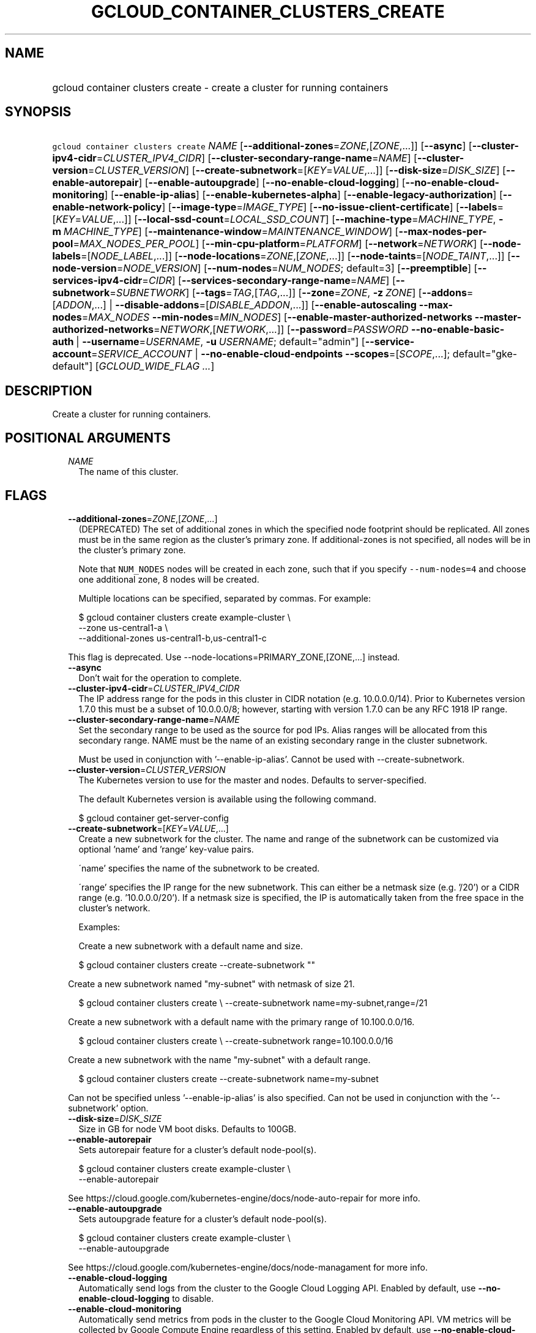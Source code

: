 
.TH "GCLOUD_CONTAINER_CLUSTERS_CREATE" 1



.SH "NAME"
.HP
gcloud container clusters create \- create a cluster for running containers



.SH "SYNOPSIS"
.HP
\f5gcloud container clusters create\fR \fINAME\fR [\fB\-\-additional\-zones\fR=\fIZONE\fR,[\fIZONE\fR,...]] [\fB\-\-async\fR] [\fB\-\-cluster\-ipv4\-cidr\fR=\fICLUSTER_IPV4_CIDR\fR] [\fB\-\-cluster\-secondary\-range\-name\fR=\fINAME\fR] [\fB\-\-cluster\-version\fR=\fICLUSTER_VERSION\fR] [\fB\-\-create\-subnetwork\fR=[\fIKEY\fR=\fIVALUE\fR,...]] [\fB\-\-disk\-size\fR=\fIDISK_SIZE\fR] [\fB\-\-enable\-autorepair\fR] [\fB\-\-enable\-autoupgrade\fR] [\fB\-\-no\-enable\-cloud\-logging\fR] [\fB\-\-no\-enable\-cloud\-monitoring\fR] [\fB\-\-enable\-ip\-alias\fR] [\fB\-\-enable\-kubernetes\-alpha\fR] [\fB\-\-enable\-legacy\-authorization\fR] [\fB\-\-enable\-network\-policy\fR] [\fB\-\-image\-type\fR=\fIIMAGE_TYPE\fR] [\fB\-\-no\-issue\-client\-certificate\fR] [\fB\-\-labels\fR=[\fIKEY\fR=\fIVALUE\fR,...]] [\fB\-\-local\-ssd\-count\fR=\fILOCAL_SSD_COUNT\fR] [\fB\-\-machine\-type\fR=\fIMACHINE_TYPE\fR,\ \fB\-m\fR\ \fIMACHINE_TYPE\fR] [\fB\-\-maintenance\-window\fR=\fIMAINTENANCE_WINDOW\fR] [\fB\-\-max\-nodes\-per\-pool\fR=\fIMAX_NODES_PER_POOL\fR] [\fB\-\-min\-cpu\-platform\fR=\fIPLATFORM\fR] [\fB\-\-network\fR=\fINETWORK\fR] [\fB\-\-node\-labels\fR=[\fINODE_LABEL\fR,...]] [\fB\-\-node\-locations\fR=\fIZONE\fR,[\fIZONE\fR,...]] [\fB\-\-node\-taints\fR=[\fINODE_TAINT\fR,...]] [\fB\-\-node\-version\fR=\fINODE_VERSION\fR] [\fB\-\-num\-nodes\fR=\fINUM_NODES\fR;\ default=3] [\fB\-\-preemptible\fR] [\fB\-\-services\-ipv4\-cidr\fR=\fICIDR\fR] [\fB\-\-services\-secondary\-range\-name\fR=\fINAME\fR] [\fB\-\-subnetwork\fR=\fISUBNETWORK\fR] [\fB\-\-tags\fR=\fITAG\fR,[\fITAG\fR,...]] [\fB\-\-zone\fR=\fIZONE\fR,\ \fB\-z\fR\ \fIZONE\fR] [\fB\-\-addons\fR=[\fIADDON\fR,...]\ |\ \fB\-\-disable\-addons\fR=[\fIDISABLE_ADDON\fR,...]] [\fB\-\-enable\-autoscaling\fR\ \fB\-\-max\-nodes\fR=\fIMAX_NODES\fR\ \fB\-\-min\-nodes\fR=\fIMIN_NODES\fR] [\fB\-\-enable\-master\-authorized\-networks\fR\ \fB\-\-master\-authorized\-networks\fR=\fINETWORK\fR,[\fINETWORK\fR,...]] [\fB\-\-password\fR=\fIPASSWORD\fR\ \fB\-\-no\-enable\-basic\-auth\fR\ |\ \fB\-\-username\fR=\fIUSERNAME\fR,\ \fB\-u\fR\ \fIUSERNAME\fR;\ default="admin"] [\fB\-\-service\-account\fR=\fISERVICE_ACCOUNT\fR\ |\ \fB\-\-no\-enable\-cloud\-endpoints\fR\ \fB\-\-scopes\fR=[\fISCOPE\fR,...];\ default="gke\-default"] [\fIGCLOUD_WIDE_FLAG\ ...\fR]



.SH "DESCRIPTION"

Create a cluster for running containers.



.SH "POSITIONAL ARGUMENTS"

.RS 2m
.TP 2m
\fINAME\fR
The name of this cluster.


.RE
.sp

.SH "FLAGS"

.RS 2m
.TP 2m
\fB\-\-additional\-zones\fR=\fIZONE\fR,[\fIZONE\fR,...]
(DEPRECATED) The set of additional zones in which the specified node footprint
should be replicated. All zones must be in the same region as the cluster's
primary zone. If additional\-zones is not specified, all nodes will be in the
cluster's primary zone.

Note that \f5NUM_NODES\fR nodes will be created in each zone, such that if you
specify \f5\-\-num\-nodes=4\fR and choose one additional zone, 8 nodes will be
created.

Multiple locations can be specified, separated by commas. For example:

.RS 2m
$ gcloud container clusters create example\-cluster \e
    \-\-zone us\-central1\-a \e
    \-\-additional\-zones us\-central1\-b,us\-central1\-c
.RE

This flag is deprecated. Use \-\-node\-locations=PRIMARY_ZONE,[ZONE,...]
instead.

.TP 2m
\fB\-\-async\fR
Don't wait for the operation to complete.

.TP 2m
\fB\-\-cluster\-ipv4\-cidr\fR=\fICLUSTER_IPV4_CIDR\fR
The IP address range for the pods in this cluster in CIDR notation (e.g.
10.0.0.0/14). Prior to Kubernetes version 1.7.0 this must be a subset of
10.0.0.0/8; however, starting with version 1.7.0 can be any RFC 1918 IP range.

.TP 2m
\fB\-\-cluster\-secondary\-range\-name\fR=\fINAME\fR
Set the secondary range to be used as the source for pod IPs. Alias ranges will
be allocated from this secondary range. NAME must be the name of an existing
secondary range in the cluster subnetwork.

Must be used in conjunction with '\-\-enable\-ip\-alias'. Cannot be used with
\-\-create\-subnetwork.

.TP 2m
\fB\-\-cluster\-version\fR=\fICLUSTER_VERSION\fR
The Kubernetes version to use for the master and nodes. Defaults to
server\-specified.

The default Kubernetes version is available using the following command.

.RS 2m
$ gcloud container get\-server\-config
.RE

.TP 2m
\fB\-\-create\-subnetwork\fR=[\fIKEY\fR=\fIVALUE\fR,...]
Create a new subnetwork for the cluster. The name and range of the subnetwork
can be customized via optional 'name' and 'range' key\-value pairs.

\'name' specifies the name of the subnetwork to be created.

\'range' specifies the IP range for the new subnetwork. This can either be a
netmask size (e.g. '/20') or a CIDR range (e.g. '10.0.0.0/20'). If a netmask
size is specified, the IP is automatically taken from the free space in the
cluster's network.

Examples:

Create a new subnetwork with a default name and size.

.RS 2m
$ gcloud container clusters create \-\-create\-subnetwork ""
.RE

Create a new subnetwork named "my\-subnet" with netmask of size 21.

.RS 2m
$ gcloud container clusters create \e
\-\-create\-subnetwork name=my\-subnet,range=/21
.RE

Create a new subnetwork with a default name with the primary range of
10.100.0.0/16.

.RS 2m
$ gcloud container clusters create \e
\-\-create\-subnetwork range=10.100.0.0/16
.RE

Create a new subnetwork with the name "my\-subnet" with a default range.

.RS 2m
$ gcloud container clusters create \-\-create\-subnetwork name=my\-subnet
.RE

Can not be specified unless '\-\-enable\-ip\-alias' is also specified. Can not
be used in conjunction with the '\-\-subnetwork' option.

.TP 2m
\fB\-\-disk\-size\fR=\fIDISK_SIZE\fR
Size in GB for node VM boot disks. Defaults to 100GB.

.TP 2m
\fB\-\-enable\-autorepair\fR
Sets autorepair feature for a cluster's default node\-pool(s).

.RS 2m
$ gcloud container clusters create example\-cluster \e
    \-\-enable\-autorepair
.RE

See https://cloud.google.com/kubernetes\-engine/docs/node\-auto\-repair for more
info.

.TP 2m
\fB\-\-enable\-autoupgrade\fR
Sets autoupgrade feature for a cluster's default node\-pool(s).

.RS 2m
$ gcloud container clusters create example\-cluster \e
    \-\-enable\-autoupgrade
.RE

See https://cloud.google.com/kubernetes\-engine/docs/node\-managament for more
info.

.TP 2m
\fB\-\-enable\-cloud\-logging\fR
Automatically send logs from the cluster to the Google Cloud Logging API.
Enabled by default, use \fB\-\-no\-enable\-cloud\-logging\fR to disable.

.TP 2m
\fB\-\-enable\-cloud\-monitoring\fR
Automatically send metrics from pods in the cluster to the Google Cloud
Monitoring API. VM metrics will be collected by Google Compute Engine regardless
of this setting. Enabled by default, use \fB\-\-no\-enable\-cloud\-monitoring\fR
to disable.

.TP 2m
\fB\-\-enable\-ip\-alias\fR
Enable use of alias IPs (https://cloud.google.com/compute/docs/alias\-ip/) for
pod IPs. This will create two new subnetworks, one for the instance and pod IPs,
and another to reserve space for the services range.

.TP 2m
\fB\-\-enable\-kubernetes\-alpha\fR
Enable Kubernetes alpha features on this cluster. Selecting this option will
result in the cluster having all Kubernetes alpha API groups and features turned
on. Cluster upgrades (both manual and automatic) will be disabled and the
cluster will be automatically deleted after 30 days.

Alpha clusters are not covered by the Kubernetes Engine SLA and should not be
used for production workloads.

.TP 2m
\fB\-\-enable\-legacy\-authorization\fR
Enables the legacy ABAC authentication for the cluster. User rights are granted
through the use of policies which combine attributes together. For a detailed
look at these properties and related formats, see
https://kubernetes.io/docs/admin/authorization/abac/. To use RBAC permissions
instead, create or update your cluster with the option
\f5\-\-no\-enable\-legacy\-authorization\fR.

.TP 2m
\fB\-\-enable\-network\-policy\fR
Enable network policy enforcement for this cluster. If you are enabling network
policy on an existing cluster the network policy addon must first be enabled on
the master by using \-\-update\-addons=NetworkPolicy=ENABLED flag.

.TP 2m
\fB\-\-image\-type\fR=\fIIMAGE_TYPE\fR
The image type to use for the cluster. Defaults to server\-specified.

Image Type specifies the base OS that the nodes in the cluster will run on. If
an image type is specified, that will be assigned to the cluster and all future
upgrades will use the specified image type. If it is not specified the server
will pick the default image type.

The default image type and the list of valid image types are available using the
following command.

.RS 2m
$ gcloud container get\-server\-config
.RE

.TP 2m
\fB\-\-issue\-client\-certificate\fR
Issue a TLS client certificate with admin permissions.

When enabled, the certificate and private key pair will be present in MasterAuth
field of the Cluster object.

Enabled by default, use \fB\-\-no\-issue\-client\-certificate\fR to disable.

.TP 2m
\fB\-\-labels\fR=[\fIKEY\fR=\fIVALUE\fR,...]
Labels to apply to the Google Cloud resources in use by the Kubernetes Engine
cluster. These are unrelated to Kubernetes labels. Example:

.RS 2m
$ gcloud container clusters create example\-cluster \e
    \-\-labels=label_a=value1,label_b=,label_c=value3
.RE

.TP 2m
\fB\-\-local\-ssd\-count\fR=\fILOCAL_SSD_COUNT\fR
The number of local SSD disks to provision on each node.

Local SSDs have a fixed 375 GB capacity per device. The number of disks that can
be attached to an instance is limited by the maximum number of disks available
on a machine, which differs by compute zone. See
https://cloud.google.com/compute/docs/disks/local\-ssd for more information.

.TP 2m
\fB\-\-machine\-type\fR=\fIMACHINE_TYPE\fR, \fB\-m\fR \fIMACHINE_TYPE\fR
The type of machine to use for nodes. Defaults to n1\-standard\-1.

.TP 2m
\fB\-\-maintenance\-window\fR=\fIMAINTENANCE_WINDOW\fR
Set a time of day when you prefer maintenance to start on this cluster. For
example:

.RS 2m
$ gcloud container clusters create example\-cluster \e
    \-\-maintenance\-window=12:43
.RE

The time corresponds to the UTC time zone, and must be in HH:MM format.

.TP 2m
\fB\-\-max\-nodes\-per\-pool\fR=\fIMAX_NODES_PER_POOL\fR
The maximum number of nodes to allocate per default initial node pool.
Kubernetes Engine will automatically create enough nodes pools such that each
node pool contains less than \-\-max\-nodes\-per\-pool nodes. Defaults to 1000
nodes, but can be set as low as 100 nodes per pool on initial create.

.TP 2m
\fB\-\-min\-cpu\-platform\fR=\fIPLATFORM\fR
When specified, the nodes for the new cluster's default node pool will be
scheduled on host with specified CPU architecture or a newer one.

Examples: $ gcloud container clusters create example\-cluster \e
\-\-min\-cpu\-platform=PLATFORM

To list available CPU platforms in given zone, run:

.RS 2m
$ gcloud beta compute zones describe ZONE \e
    \-\-format="value(availableCpuPlatforms)"
.RE

CPU platform selection is available only in selected zones.

.TP 2m
\fB\-\-network\fR=\fINETWORK\fR
The Compute Engine Network that the cluster will connect to. Google Kubernetes
Engine will use this network when creating routes and firewalls for the
clusters. Defaults to the 'default' network.

.TP 2m
\fB\-\-node\-labels\fR=[\fINODE_LABEL\fR,...]
Applies the given kubernetes labels on all nodes in the new node\-pool. Example:

.RS 2m
$ gcloud container clusters create example\-cluster \e
    \-\-node\-labels=label\-a=value1,label\-2=value2
.RE

New nodes, including ones created by resize or recreate, will have these labels
on the kubernetes API node object and can be used in nodeSelectors. See
http://kubernetes.io/docs/user\-guide/node\-selection/ for examples.

.TP 2m
\fB\-\-node\-locations\fR=\fIZONE\fR,[\fIZONE\fR,...]
The set of zones in which the specified node footprint should be replicated. All
zones must be in the same region as the cluster's primary zone, specified by the
\-\-zone flag. \-\-node\-locations must contain the primary zone. If
node\-locations is not specified, all nodes will be in the primary zone.

Note that \f5NUM_NODES\fR nodes will be created in each zone, such that if you
specify \f5\-\-num\-nodes=4\fR and choose two locations, 8 nodes will be
created.

Multiple locations can be specified, separated by commas. For example:

.RS 2m
$ gcloud container clusters create example\-cluster \e
    \-\-zone us\-central1\-a \e
    \-\-node\-locations us\-central1\-a,us\-central1\-b
.RE

.TP 2m
\fB\-\-node\-taints\fR=[\fINODE_TAINT\fR,...]
Applies the given kubernetes taints on all nodes in default node\-pool(s) in new
cluster, which can be used with tolerations for pod scheduling. Example:

.RS 2m
$ gcloud container clusters create example\-cluster \e
    \-\-node\-taints=key1=val1:NoSchedule,key2=val2:PreferNoSchedule
.RE

Note, this feature uses \f5gcloud beta\fR commands. To use gcloud beta commands,
you must configure \f5gcloud\fR to use the v1beta1 API as described here:
https://cloud.google.com/kubernetes\-engine/docs/reference/api\-organization#beta.
To read more about node\-taints, see
https://cloud.google.com/kubernetes\-engine/docs/node\-taints.

.TP 2m
\fB\-\-node\-version\fR=\fINODE_VERSION\fR
The Kubernetes version to use for nodes. Defaults to server\-specified.

The default Kubernetes version is available using the following command.

.RS 2m
$ gcloud container get\-server\-config
.RE

.TP 2m
\fB\-\-num\-nodes\fR=\fINUM_NODES\fR; default=3
The number of nodes to be created in each of the cluster's zones.

.TP 2m
\fB\-\-preemptible\fR
Create nodes using preemptible VM instances in the new cluster.

.RS 2m
$ gcloud container clusters create example\-cluster \-\-preemptible
.RE

New nodes, including ones created by resize or recreate, will use preemptible VM
instances. See https://cloud.google.com/kubernetes\-engine/docs/preemptible\-vm
for more information on how to use Preemptible VMs with Kubernetes Engine.

.TP 2m
\fB\-\-services\-ipv4\-cidr\fR=\fICIDR\fR
Set the IP range for the services IPs.

Can be specified as a netmask size (e.g. '/20') or as in CIDR notion (e.g.
\'10.100.0.0/20'). If given as a netmask size, the IP range will be chosen
automatically from the available space in the network.

If unspecified, the services CIDR range will use automatic defaults.

Can not be specified unless '\-\-enable\-ip\-alias' is also specified.

.TP 2m
\fB\-\-services\-secondary\-range\-name\fR=\fINAME\fR
Set the secondary range to be used for services (e.g. ClusterIPs). NAME must be
the name of an existing secondary range in the cluster subnetwork.

Must be used in conjunction with '\-\-enable\-ip\-alias'. Cannot be used with
\-\-create\-subnetwork.

.TP 2m
\fB\-\-subnetwork\fR=\fISUBNETWORK\fR
The Google Compute Engine subnetwork
(https://cloud.google.com/compute/docs/subnetworks) to which the cluster is
connected. The subnetwork must belong to the network specified by \-\-network.

Cannot be used with the "\-\-create\-subnetwork" option.

.TP 2m
\fB\-\-tags\fR=\fITAG\fR,[\fITAG\fR,...]
Applies the given Compute Engine tags (comma separated) on all nodes in the new
node\-pool. Example:

.RS 2m
$ gcloud container clusters create example\-cluster \-\-tags=tag1,tag2
.RE

New nodes, including ones created by resize or recreate, will have these tags on
the Compute Engine API instance object and can be used in firewall rules. See
https://cloud.google.com/sdk/gcloud/reference/compute/firewall\-rules/create for
examples.

.TP 2m
\fB\-\-zone\fR=\fIZONE\fR, \fB\-z\fR \fIZONE\fR
The compute zone (e.g. us\-central1\-a) for the cluster. Overrides the default
\fBcompute/zone\fR property value for this command invocation.

.TP 2m

At most one of these may be specified:

.RS 2m
.TP 2m
\fB\-\-addons\fR=[\fIADDON\fR,...]
Default set of addons includes HttpLoadBalancing, HorizontalPodAutoscaling.
Addons
(https://cloud.google.com/kubernetes\-engine/reference/rest/v1/projects.zones.clusters#AddonsConfig)
are additional Kubernetes cluster components. Addons specified by this flag will
be enabled. The others will be disabled. \fIADDON\fR must be one of:
\fBHttpLoadBalancing\fR, \fBHorizontalPodAutoscaling\fR,
\fBKubernetesDashboard\fR, \fBIstio\fR.

.TP 2m
\fB\-\-disable\-addons\fR=[\fIDISABLE_ADDON\fR,...]
(DEPRECATED) List of cluster addons to disable. Options are HttpLoadBalancing,
HorizontalPodAutoscaling, KubernetesDashboard, Istio

This flag is deprecated. Use \-\-addons instead. \fIDISABLE_ADDON\fR must be one
of: \fBHttpLoadBalancing\fR, \fBHorizontalPodAutoscaling\fR,
\fBKubernetesDashboard\fR, \fBIstio\fR.

.RE
.sp
.TP 2m

Cluster autoscaling

.RS 2m
.TP 2m
\fB\-\-enable\-autoscaling\fR
Enables autoscaling for a node pool.

Enables autoscaling in the node pool specified by \-\-node\-pool or the default
node pool if \-\-node\-pool is not provided.

.TP 2m
\fB\-\-max\-nodes\fR=\fIMAX_NODES\fR
Maximum number of nodes in the node pool.

Maximum number of nodes to which the node pool specified by \-\-node\-pool (or
default node pool if unspecified) can scale. Ignored unless
\-\-enable\-autoscaling is also specified.

.TP 2m
\fB\-\-min\-nodes\fR=\fIMIN_NODES\fR
Minimum number of nodes in the node pool.

Minimum number of nodes to which the node pool specified by \-\-node\-pool (or
default node pool if unspecified) can scale. Ignored unless
\-\-enable\-autoscaling is also specified.

.RE
.sp
.TP 2m

Master Authorized Networks

.RS 2m
.TP 2m
\fB\-\-enable\-master\-authorized\-networks\fR
Allow only Authorized Networks (specified by the
\f5\-\-master\-authorized\-networks\fR flag) and Google Compute Engine Public
IPs to connect to Kubernetes master through HTTPS. By default public internet
(0.0.0.0/0) is allowed to connect to Kubernetes master through HTTPS.

.TP 2m
\fB\-\-master\-authorized\-networks\fR=\fINETWORK\fR,[\fINETWORK\fR,...]
The list of external networks (up to 10) that are allowed to connect to
Kubernetes master through HTTPS. Specified in CIDR notation (e.g. 1.2.3.4/30).
Can not be specified unless \f5\-\-enable\-master\-authorized\-networks\fR is
also specified.

.RE
.sp
.TP 2m

Basic auth

.RS 2m
.TP 2m
\fB\-\-password\fR=\fIPASSWORD\fR
The password to use for cluster auth. Defaults to a server\-specified
randomly\-generated string.

.TP 2m

Options to specify the username. At most one of these may be specified:

.RS 2m
.TP 2m
\fB\-\-enable\-basic\-auth\fR
Enable basic (username/password) auth for the cluster.
\f5\-\-enable\-basic\-auth\fR is an alias for \f5\-\-username=admin\fR;
\f5\-\-no\-enable\-basic\-auth\fR is an alias for \f5\-\-username=""\fR. Use
\f5\-\-password\fR to specify a password; if not, the server will randomly
generate one. Enabled by default, use \fB\-\-no\-enable\-basic\-auth\fR to
disable.

.TP 2m
\fB\-\-username\fR=\fIUSERNAME\fR, \fB\-u\fR \fIUSERNAME\fR; default="admin"
The user name to use for basic auth for the cluster. Use \f5\-\-password\fR to
specify a password; if not, the server will randomly generate one.

.RE
.RE
.sp
.TP 2m

Options to specify the node identity. At most one of these may be specified:

.RS 2m
.TP 2m
\fB\-\-service\-account\fR=\fISERVICE_ACCOUNT\fR
The Google Cloud Platform Service Account to be used by the node VMs. If a
service account is specified, the cloud\-platform scope is used. If no Service
Account is specified, the project default service account is used.

.TP 2m

Scopes options.

.RS 2m
.TP 2m
\fB\-\-enable\-cloud\-endpoints\fR
(DEPRECATED) Automatically enable Google Cloud Endpoints to take advantage of
API management features by adding service\-control and service\-management
scopes.

If \-\-no\-enable\-cloud\-endpoints is set, remove service\-control and
service\-management scopes, even if they are implicitly (via default) or
explicitly set via \-\-scopes.

\-\-[no\-]enable\-cloud\-endpoints is not allowed if
container/new_scopes_behavior property is set to true.

Flag \-\-[no\-]enable\-cloud\-endpoints is deprecated and will be removed in a
future release. Scopes necessary for Google Cloud Endpoints are now included in
the default set and may be excluded using \-\-scopes.

Enabled by default, use \fB\-\-no\-enable\-cloud\-endpoints\fR to disable.

.TP 2m
\fB\-\-scopes\fR=[\fISCOPE\fR,...]; default="gke\-default"
Specifies scopes for the node instances. The project's default service account
is used. Examples:

.RS 2m
$ gcloud container clusters create example\-cluster \e
  \-\-scopes=https://www.googleapis.com/auth/devstorage.read_only
.RE

.RS 2m
$ gcloud container clusters create example\-cluster \e
  \-\-scopes=bigquery,storage\-rw,compute\-ro
.RE

Multiple SCOPEs can specified, separated by commas. logging\-write and/or
monitoring are added unless Cloud Logging and/or Cloud Monitoring are disabled
(see \-\-enable\-cloud\-logging and \-\-enable\-cloud\-monitoring for more
info).

SCOPE can be either the full URI of the scope or an alias. Available aliases
are:


.TS
tab(,);
lB lB
l l.
Alias,URI
bigquery,https://www.googleapis.com/auth/bigquery
cloud\-platform,https://www.googleapis.com/auth/cloud\-platform
cloud\-source\-repos,https://www.googleapis.com/auth/source.full_control
cloud\-source\-repos\-ro,https://www.googleapis.com/auth/source.read_only
compute\-ro,https://www.googleapis.com/auth/compute.readonly
compute\-rw,https://www.googleapis.com/auth/compute
datastore,https://www.googleapis.com/auth/datastore
default,https://www.googleapis.com/auth/devstorage.read_only
,https://www.googleapis.com/auth/logging.write
,https://www.googleapis.com/auth/monitoring.write
,https://www.googleapis.com/auth/pubsub
,https://www.googleapis.com/auth/service.management.readonly
,https://www.googleapis.com/auth/servicecontrol
,https://www.googleapis.com/auth/trace.append
gke\-default,https://www.googleapis.com/auth/devstorage.read_only
,https://www.googleapis.com/auth/logging.write
,https://www.googleapis.com/auth/monitoring
,https://www.googleapis.com/auth/service.management.readonly
,https://www.googleapis.com/auth/servicecontrol
,https://www.googleapis.com/auth/trace.append
logging\-write,https://www.googleapis.com/auth/logging.write
monitoring,https://www.googleapis.com/auth/monitoring
monitoring\-write,https://www.googleapis.com/auth/monitoring.write
pubsub,https://www.googleapis.com/auth/pubsub
service\-control,https://www.googleapis.com/auth/servicecontrol
service\-management,https://www.googleapis.com/auth/service.management.readonly
sql,https://www.googleapis.com/auth/sqlservice
sql\-admin,https://www.googleapis.com/auth/sqlservice.admin
storage\-full,https://www.googleapis.com/auth/devstorage.full_control
storage\-ro,https://www.googleapis.com/auth/devstorage.read_only
storage\-rw,https://www.googleapis.com/auth/devstorage.read_write
taskqueue,https://www.googleapis.com/auth/taskqueue
trace,https://www.googleapis.com/auth/trace.append
userinfo\-email,https://www.googleapis.com/auth/userinfo.email
.TE


DEPRECATION WARNING: 'https://www.googleapis.com/auth/sqlservice' account scope
and \f5sql\fR alias do not provide SQL instance management capabilities and have
been deprecated. Please, use 'https://www.googleapis.com/auth/sqlservice.admin'
or \f5sql\-admin\fR to manage your Google SQL Service instances.



.RE
.RE
.RE
.sp

.SH "GCLOUD WIDE FLAGS"

These flags are available to all commands: \-\-account, \-\-configuration,
\-\-flatten, \-\-format, \-\-help, \-\-log\-http, \-\-project, \-\-quiet,
\-\-trace\-token, \-\-user\-output\-enabled, \-\-verbosity. Run \fB$ gcloud
help\fR for details.



.SH "NOTES"

These variants are also available:

.RS 2m
$ gcloud alpha container clusters create
$ gcloud beta container clusters create
.RE

